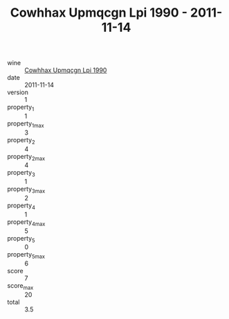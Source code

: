 :PROPERTIES:
:ID:                     84966ef2-968c-4044-a9ca-bb20e581ca42
:END:
#+TITLE: Cowhhax Upmqcgn Lpi 1990 - 2011-11-14

- wine :: [[id:2907259b-ea89-4161-a45f-f72c634a3424][Cowhhax Upmqcgn Lpi 1990]]
- date :: 2011-11-14
- version :: 1
- property_1 :: 1
- property_1_max :: 3
- property_2 :: 4
- property_2_max :: 4
- property_3 :: 1
- property_3_max :: 2
- property_4 :: 1
- property_4_max :: 5
- property_5 :: 0
- property_5_max :: 6
- score :: 7
- score_max :: 20
- total :: 3.5


